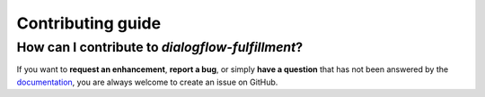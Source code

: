 Contributing guide
==================

How can I contribute to *dialogflow-fulfillment*?
-------------------------------------------------

If you want to **request an enhancement**, **report a bug**, or simply
**have a question** that has not been answered by the documentation_, you are
always welcome to create an issue on GitHub.

.. _documentation: https://dialogflow-fulfillment.readthedocs.io
